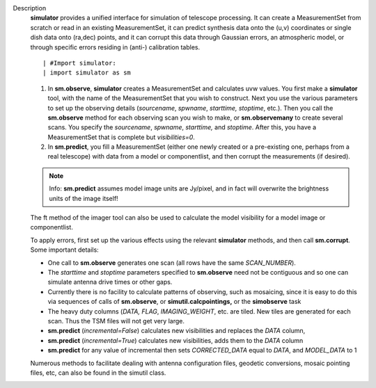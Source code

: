 Description
   **simulator** provides a unified interface for simulation of
   telescope processing. It can create a MeasurementSet from scratch
   or read in an existing MeasurementSet, it can predict synthesis
   data onto the (u,v) coordinates or single dish data onto (ra,dec)
   points, and it can corrupt this data through Gaussian errors, an
   atmospheric model, or through specific errors residing in (anti-)
   calibration tables.

   ::

      | #Import simulator:
      | import simulator as sm

   #. In **sm.observe**, **simulator** creates a MeasurementSet and
      calculates uvw values. You first make a **simulator** tool,
      with the name of the MeasurementSet that you wish to construct.
      Next you use the various parameters to set up the observing
      details (*sourcename*, *spwname*, *starttime, stoptime*, etc.).
      Then you call the **sm.observe** method for each observing scan
      you wish to make, or **sm.observemany** to create several
      scans. You specify the *sourcename*, *spwname*, *starttime,*
      and *stoptime*. After this, you have a MeasurementSet that is
      complete but *visibilities=0*.
   #. In **sm.predict**, you fill a MeasurementSet (either one newly
      created or a pre-existing one, perhaps from a real telescope)
      with data from a model or componentlist, and then corrupt the
      measurements (if desired).

   .. note:: Info: **sm.predict** assumes model image units are Jy/pixel,
      and in fact will overwrite the brightness units of the image
      itself!

   The ft method of the imager tool can also be used to calculate the
   model visibility for a model image or componentlist.

   | To apply errors, first set up the various effects using the
     relevant **simulator** methods, and then call **sm.corrupt**.
   | Some important details:

   -  One call to **sm.observe** generates one scan (all rows have
      the same *SCAN_NUMBER*).
   -  The *starttime* and *stoptime* parameters specified to
      **sm.observe** need not be contiguous and so one can simulate
      antenna drive times or other gaps.
   -  Currently there is no facility to calculate patterns of
      observing, such as mosaicing, since it is easy to do this via
      sequences of calls of **sm.observe**, or
      **simutil.calcpointings,** or the **simobserve** task
   -  The heavy duty columns (*DATA, FLAG*, *IMAGING_WEIGHT*, etc.
      are tiled. New tiles are generated for each scan. Thus the TSM
      files will not get very large.
   -  **sm.predict** (*incremental=False*) calculates new
      visibilities and replaces the *DATA* column,
   -  **sm.predict** (*incremental=True*) calculates new
      visibilities, adds them to the *DATA* column
   -  **sm.predict** for any value of incremental then sets
      *CORRECTED_DATA* equal to *DATA*, and *MODEL_DATA* to 1

   Numerous methods to facilitate dealing with antenna configuration
   files, geodetic conversions, mosaic pointing files, etc, can also
   be found in the simutil class.
